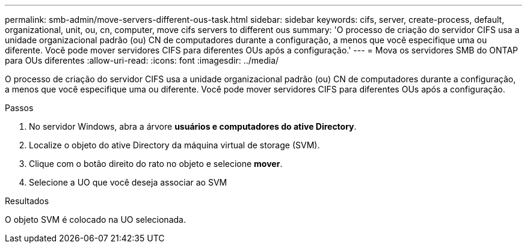 ---
permalink: smb-admin/move-servers-different-ous-task.html 
sidebar: sidebar 
keywords: cifs, server, create-process, default, organizational, unit, ou, cn, computer, move cifs servers to different ous 
summary: 'O processo de criação do servidor CIFS usa a unidade organizacional padrão (ou) CN de computadores durante a configuração, a menos que você especifique uma ou diferente. Você pode mover servidores CIFS para diferentes OUs após a configuração.' 
---
= Mova os servidores SMB do ONTAP para OUs diferentes
:allow-uri-read: 
:icons: font
:imagesdir: ../media/


[role="lead"]
O processo de criação do servidor CIFS usa a unidade organizacional padrão (ou) CN de computadores durante a configuração, a menos que você especifique uma ou diferente. Você pode mover servidores CIFS para diferentes OUs após a configuração.

.Passos
. No servidor Windows, abra a árvore *usuários e computadores do ative Directory*.
. Localize o objeto do ative Directory da máquina virtual de storage (SVM).
. Clique com o botão direito do rato no objeto e selecione *mover*.
. Selecione a UO que você deseja associar ao SVM


.Resultados
O objeto SVM é colocado na UO selecionada.
